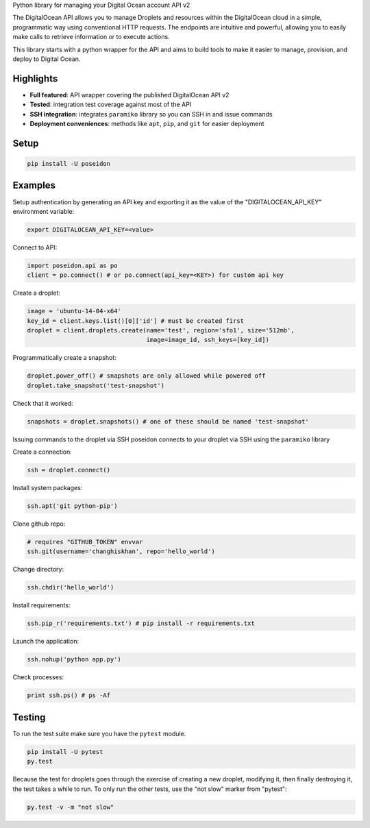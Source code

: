 Python library for managing your Digital Ocean account API v2

.. image:: https://pypip.in/v/poseidon/badge.png
    :target: https://crate.io/packages/poseidon/
    :alt: Latest PyPI version

.. image:: https://pypip.in/d/poseidon/badge.png
    :target: https://crate.io/packages/poseidon/
    :alt: Number of PyPI downloads

The DigitalOcean API allows you to manage Droplets and resources within the
DigitalOcean cloud in a simple, programmatic way using conventional HTTP
requests. The endpoints are intuitive and powerful, allowing you to easily make
calls to retrieve information or to execute actions.

This library starts with a python wrapper for the API and aims to build tools to
make it easier to manage, provision, and deploy to Digital Ocean.


Highlights
==========

- **Full featured**: API wrapper covering the published DigitalOcean API v2

- **Tested**: integration test coverage against most of the API

- **SSH integration**: integrates ``paramiko`` library so you can SSH in and issue commands

- **Deployment conveniences**: methods like ``apt``, ``pip``, and ``git`` for easier deployment


Setup
=====

.. code:: bash

    pip install -U poseidon


Examples
========

Setup authentication by generating an API key and exporting it as the value of the
"DIGITALOCEAN_API_KEY" environment variable:

.. code:: bash

   export DIGITALOCEAN_API_KEY=<value>


Connect to API:

.. code:: python

   import poseidon.api as po
   client = po.connect() # or po.connect(api_key=<KEY>) for custom api key

Create a droplet:

.. code:: python

   image = 'ubuntu-14-04-x64'
   key_id = client.keys.list()[0]['id'] # must be created first
   droplet = client.droplets.create(name='test', region='sfo1', size='512mb',
                                    image=image_id, ssh_keys=[key_id])

Programmatically create a snapshot:

.. code:: python

   droplet.power_off() # snapshots are only allowed while powered off
   droplet.take_snapshot('test-snapshot')

Check that it worked:

.. code:: python

   snapshots = droplet.snapshots() # one of these should be named 'test-snapshot'

Issuing commands to the droplet via SSH
poseidon connects to your droplet via SSH using the ``paramiko`` library

Create a connection:

.. code:: python

   ssh = droplet.connect()

Install system packages:

.. code:: python

   ssh.apt('git python-pip')

Clone github repo:

.. code:: python

   # requires "GITHUB_TOKEN" envvar
   ssh.git(username='changhiskhan', repo='hello_world')

Change directory:

.. code:: python

   ssh.chdir('hello_world')

Install requirements:

.. code:: python

   ssh.pip_r('requirements.txt') # pip install -r requirements.txt

Launch the application:

.. code:: python

   ssh.nohup('python app.py')

Check processes:

.. code:: python

   print ssh.ps() # ps -Af


Testing
=======

To run the test suite make sure you have the ``pytest`` module.

.. code:: bash

    pip install -U pytest
    py.test


Because the test for droplets goes through the exercise of creating a new droplet,
modifying it, then finally destroying it, the test takes a while to run.
To only run the other tests, use the "not slow" marker from "pytest":

.. code:: bash

    py.test -v -m "not slow"

